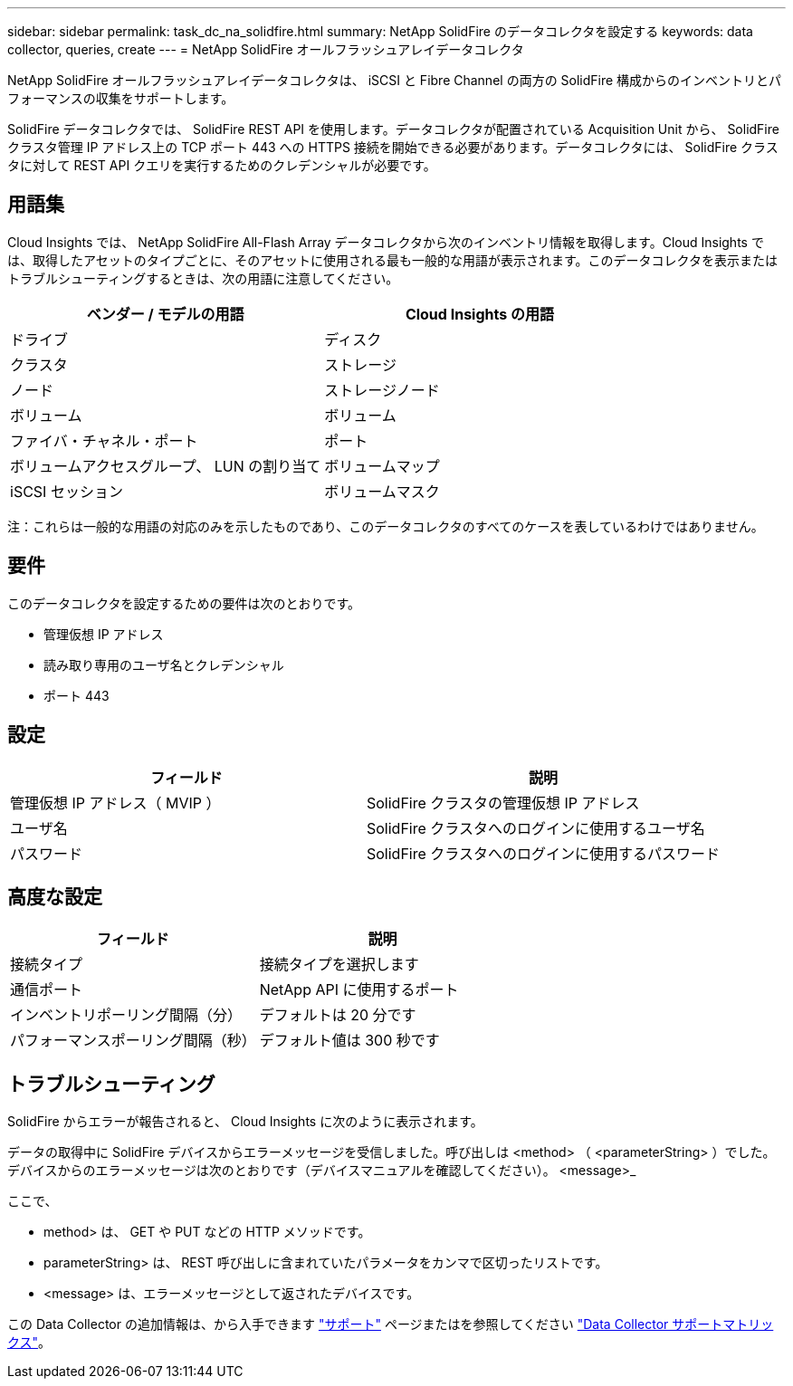 ---
sidebar: sidebar 
permalink: task_dc_na_solidfire.html 
summary: NetApp SolidFire のデータコレクタを設定する 
keywords: data collector, queries, create 
---
= NetApp SolidFire オールフラッシュアレイデータコレクタ


[role="lead"]
NetApp SolidFire オールフラッシュアレイデータコレクタは、 iSCSI と Fibre Channel の両方の SolidFire 構成からのインベントリとパフォーマンスの収集をサポートします。

SolidFire データコレクタでは、 SolidFire REST API を使用します。データコレクタが配置されている Acquisition Unit から、 SolidFire クラスタ管理 IP アドレス上の TCP ポート 443 への HTTPS 接続を開始できる必要があります。データコレクタには、 SolidFire クラスタに対して REST API クエリを実行するためのクレデンシャルが必要です。



== 用語集

Cloud Insights では、 NetApp SolidFire All-Flash Array データコレクタから次のインベントリ情報を取得します。Cloud Insights では、取得したアセットのタイプごとに、そのアセットに使用される最も一般的な用語が表示されます。このデータコレクタを表示またはトラブルシューティングするときは、次の用語に注意してください。

[cols="2*"]
|===
| ベンダー / モデルの用語 | Cloud Insights の用語 


| ドライブ | ディスク 


| クラスタ | ストレージ 


| ノード | ストレージノード 


| ボリューム | ボリューム 


| ファイバ・チャネル・ポート | ポート 


| ボリュームアクセスグループ、 LUN の割り当て | ボリュームマップ 


| iSCSI セッション | ボリュームマスク 
|===
注：これらは一般的な用語の対応のみを示したものであり、このデータコレクタのすべてのケースを表しているわけではありません。



== 要件

このデータコレクタを設定するための要件は次のとおりです。

* 管理仮想 IP アドレス
* 読み取り専用のユーザ名とクレデンシャル
* ポート 443




== 設定

[cols="2*"]
|===
| フィールド | 説明 


| 管理仮想 IP アドレス（ MVIP ） | SolidFire クラスタの管理仮想 IP アドレス 


| ユーザ名 | SolidFire クラスタへのログインに使用するユーザ名 


| パスワード | SolidFire クラスタへのログインに使用するパスワード 
|===


== 高度な設定

[cols="2*"]
|===
| フィールド | 説明 


| 接続タイプ | 接続タイプを選択します 


| 通信ポート | NetApp API に使用するポート 


| インベントリポーリング間隔（分） | デフォルトは 20 分です 


| パフォーマンスポーリング間隔（秒） | デフォルト値は 300 秒です 
|===


== トラブルシューティング

SolidFire からエラーが報告されると、 Cloud Insights に次のように表示されます。

データの取得中に SolidFire デバイスからエラーメッセージを受信しました。呼び出しは <method> （ <parameterString> ）でした。デバイスからのエラーメッセージは次のとおりです（デバイスマニュアルを確認してください）。 <message>_

ここで、

* method> は、 GET や PUT などの HTTP メソッドです。
* parameterString> は、 REST 呼び出しに含まれていたパラメータをカンマで区切ったリストです。
* <message> は、エラーメッセージとして返されたデバイスです。


この Data Collector の追加情報は、から入手できます link:concept_requesting_support.html["サポート"] ページまたはを参照してください link:https://docs.netapp.com/us-en/cloudinsights/CloudInsightsDataCollectorSupportMatrix.pdf["Data Collector サポートマトリックス"]。
